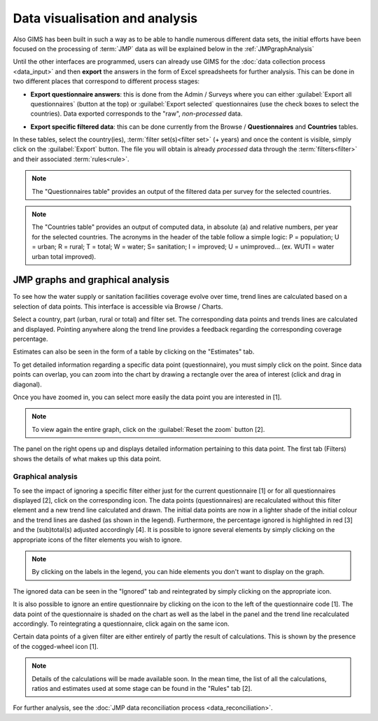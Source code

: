Data visualisation and analysis
===============================

Also GIMS has been built in such a way as to be able to handle numerous
different data sets, the initial efforts have been focused on the processing
of :term:`JMP` data as will be explained below in the :ref:`JMPgraphAnalysis`

Until the other interfaces are programmed, users can already use GIMS for the
:doc:`data collection process <data_input>` and then **export** the answers
in the form of Excel spreadsheets for further analysis. This can be done in
two different places that correspond to different process stages:

* **Export questionnaire answers**: this is done from the Admin / Surveys
  where you can either :guilabel:`Export all questionnaires` (button at the top)
  or :guilabel:`Export selected` questionnaires (use the check boxes to select
  the countries). Data exported corresponds to the "raw", *non-processed* data.

.. image:: img/questionnaire_export.png
    :width: 100%
    :alt: Exporting questionnaire content

* **Export specific filtered data**: this can be done currently from the
  Browse / **Questionnaires** and **Countries** tables.

.. image:: img/browse.png
    :width: 100%
    :alt: Browse

In these tables, select the country(ies), :term:`filter set(s)<filter set>`
(+ years) and once the content is visible, simply click on the :guilabel:`Export`
button. The file you will obtain is already *processed* data through the
:term:`filters<filter>` and their associated :term:`rules<rule>`.

.. note::

    The "Questionnaires table" provides an output of the filtered data per
    survey for the selected countries.

.. image:: img/data_export_questionnaire.png
    :width: 100%
    :alt: Exporting questionnaire filtered data

.. note::

    The "Countries table" provides an output of computed data, in absolute (a)
    and relative numbers, per year for the selected countries. The acronyms
    in the header of the table follow a simple logic: P = population; U =
    urban; R = rural; T = total; W = water; S= sanitation; I = improved;
    U = unimproved… (ex. WUTI = water urban total improved).

.. image:: img/data_export_countries.png
    :width: 100%
    :alt: Exporting countries filtered data


.. _JMPgraphAnalysis:

JMP graphs and graphical analysis
---------------------------------

To see how the water supply or sanitation facilities coverage evolve over
time, trend lines are calculated based on a selection of data points. This
interface is accessible via  Browse / Charts.

.. image:: img/browse.png
    :width: 100%
    :alt: Browse

Select a country, part (urban, rural or total) and filter set. The
corresponding data points and trends lines are calculated and
displayed. Pointing anywhere along the trend line provides a feedback
regarding the corresponding coverage percentage.

.. image:: img/chart_1.png
    :width: 100%
    :alt: Chart with trend lines

Estimates can also be seen in the form of a table by clicking on the
"Estimates" tab.

.. image:: img/chart_2.png
    :width: 100%
    :alt: Estimated coverage

To get detailed information regarding a specific data point (questionnaire),
you must simply click on the point. Since data points can overlap, you can
zoom into the chart by drawing a rectangle over the area of interest (click
and drag in diagonal).

.. image:: img/chart_zoom.png
    :width: 100%
    :alt: Zooming into the chart

Once you have zoomed in, you can select more easily the data point you are
interested in [1].

.. note::

    To view again the entire graph, click on the :guilabel:`Reset the zoom` button [2].

.. image:: img/chart_zoomed.png
    :width: 100%
    :alt: Zoom of the chart

The panel on the right opens up and displays detailed information pertaining
to this data point. The first tab (Filters) shows the details of what makes
up this data point.

.. image:: img/chart_panel1.png
    :width: 100%
    :alt: Chart information panel (filters)

.. _DP graphical analysis:

Graphical analysis
^^^^^^^^^^^^^^^^^^

To see the impact of ignoring a specific filter either just for the current
questionnaire [1] or for all questionnaires displayed [2], click on the
corresponding icon. The data points (questionnaires) are recalculated
without this filter element and a new trend line calculated and drawn. The
initial data points are now in a lighter shade of the initial colour and the
trend lines are dashed (as shown in the legend). Furthermore, the percentage
ignored is highlighted in red [3] and the (sub)total(s) adjusted accordingly
[4]. It is possible to ignore several elements by simply clicking on the
appropriate icons of the filter elements you wish to ignore.

.. note::

    By clicking on the labels in the legend, you can hide elements you don't
    want to display on the graph.

.. image:: img/chart_panel2.png
    :width: 100%
    :alt: Ignoring a specific filter for a graph

The ignored data can be seen in the "Ignored" tab and reintegrated by simply
clicking on the appropriate icon.

.. image:: img/chart_panel3.png
    :width: 100%
    :alt: Ignored elements

It is also possible to ignore an entire questionnaire by clicking on the
icon to the left of the questionnaire code [1]. The data point of the
questionnaire is shaded on the chart as well as the label in the panel and
the trend line recalculated accordingly. To reintegrating a questionnaire,
click again on the same icon.

.. image:: img/chart_panel4.png
    :width: 100%
    :alt: Ignore an entire questionnaire

Certain data points of a given filter are either entirely of partly the result
of calculations. This is shown by the presence of the cogged-wheel icon [1].

.. note::

    Details of the calculations will be made available soon. In the mean
    time, the list of all the calculations, ratios and estimates used at
    some stage can be found in the "Rules" tab [2].

.. image:: img/chart_panel5.png
    :width: 100%
    :alt: Calculated filter values

For further analysis, see the :doc:`JMP data reconciliation process
<data_reconciliation>`.

